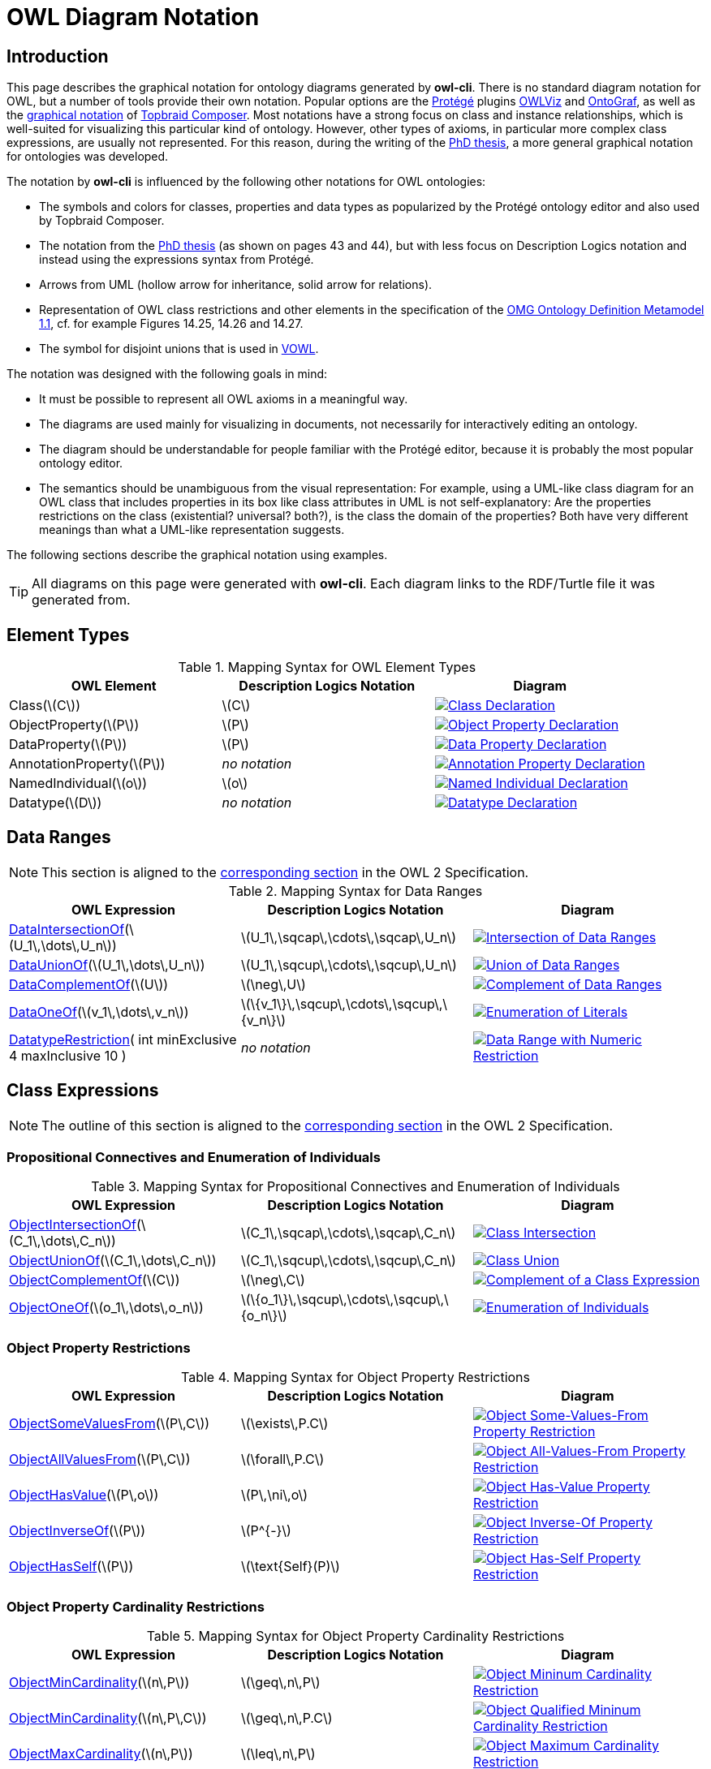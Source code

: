 // -*- fill-column: 100; -*-
= OWL Diagram Notation


== Introduction

This page describes the graphical notation for ontology diagrams generated by *owl-cli*. There is no
standard diagram notation for OWL, but a number of tools provide their own notation. Popular options
are the https://protege.stanford.edu/[Protégé] plugins
https://protegewiki.stanford.edu/wiki/OWLViz[OWLViz] and
https://protegewiki.stanford.edu/wiki/OntoGraf[OntoGraf], as well as the
https://www.topquadrant.com/graphical-ontology-editing-with-topbraid-composers-diagram-tab/[graphical
notation] of https://www.topquadrant.com/products/topbraid-composer/[Topbraid Composer]. Most
notations have a strong focus on class and instance relationships, which is well-suited for
visualizing this particular kind of ontology. However, other types of axioms, in particular more
complex class expressions, are usually not represented. For this reason, during the writing of the
https://kobra.uni-kassel.de/handle/123456789/2018051455498[PhD thesis], a more general graphical
notation for ontologies was developed.

The notation by *owl-cli* is influenced by the following other notations for OWL ontologies:

* The symbols and colors for classes, properties and data types as popularized by the Protégé
  ontology editor and also used by Topbraid Composer.
* The notation from the https://kobra.uni-kassel.de/handle/123456789/2018051455498[PhD thesis] (as
  shown on pages 43 and 44), but with less focus on Description Logics notation and instead using
  the expressions syntax from Protégé.
* Arrows from UML (hollow arrow for inheritance, solid arrow for relations).
* Representation of OWL class restrictions and other elements in the specification of the
  https://www.omg.org/spec/ODM[OMG Ontology Definition Metamodel 1.1], cf. for example Figures
  14.25, 14.26 and 14.27.
* The symbol for disjoint unions that is used in http://vowl.visualdataweb.org/[VOWL].

The notation was designed with the following goals in mind:

* It must be possible to represent all OWL axioms in a meaningful way.
* The diagrams are used mainly for visualizing in documents, not necessarily for interactively
  editing an ontology.
* The diagram should be understandable for people familiar with the Protégé editor, because it is
  probably the most popular ontology editor.
* The semantics should be unambiguous from the visual representation: For example, using a UML-like
  class diagram for an OWL class that includes properties in its box like class attributes in UML is
  not self-explanatory: Are the properties restrictions on the class (existential? universal?
  both?), is the class the domain of the properties? Both have very different meanings than what a
  UML-like representation suggests.

The following sections describe the graphical notation using examples.

TIP: All diagrams on this page were generated with *owl-cli*. Each diagram links to the RDF/Turtle
file it was generated from.

== Element Types

.Mapping Syntax for OWL Element Types
[cols="^.^,^.^,^.^a", options="header"]
|===
|OWL Element|Description Logics Notation|Diagram

|Class(latexmath:[C])
|latexmath:[C]
|[link=https://github.com/atextor/owl-cli/blob/{release-tag}/docs/modules/ROOT/examples/declaration-class.ttl]
image::declaration-class.svg[Class Declaration]

|ObjectProperty(latexmath:[P])
|latexmath:[P]
|[link=https://github.com/atextor/owl-cli/blob/{release-tag}/docs/modules/ROOT/examples/declaration-object-property.ttl]
image::declaration-object-property.svg[Object Property Declaration]

|DataProperty(latexmath:[P])
|latexmath:[P]
|[link=https://github.com/atextor/owl-cli/blob/{release-tag}/docs/modules/ROOT/examples/declaration-data-property.ttl]
image::declaration-data-property.svg[Data Property Declaration]

|AnnotationProperty(latexmath:[P])
|_no notation_
|[link=https://github.com/atextor/owl-cli/blob/{release-tag}/docs/modules/ROOT/examples/declaration-annotation-property.ttl]
image::declaration-annotation-property.svg[Annotation Property Declaration]

|NamedIndividual(latexmath:[o])
|latexmath:[o]
|[link=https://github.com/atextor/owl-cli/blob/{release-tag}/docs/modules/ROOT/examples/declaration-individual.ttl]
image::declaration-individual.svg[Named Individual Declaration]

|Datatype(latexmath:[D])
|_no notation_
|[link=https://github.com/atextor/owl-cli/blob/{release-tag}/docs/modules/ROOT/examples/declaration-datatype.ttl]
image::declaration-datatype.svg[Datatype Declaration]

|===

== Data Ranges

NOTE: This section is aligned to the https://www.w3.org/TR/owl2-syntax/#Data_Ranges[corresponding section] in the OWL 2 Specification.

.Mapping Syntax for Data Ranges
[cols="^.^,^.^,^.^a", options="header"]
|===
|OWL Expression|Description Logics Notation|Diagram

|https://www.w3.org/TR/owl2-syntax/#Intersection_of_Data_Ranges[DataIntersectionOf](latexmath:[U_1\,\dots\,U_n])
|latexmath:[U_1\,\sqcap\,\cdots\,\sqcap\,U_n]
|[link=https://github.com/atextor/owl-cli/blob/{release-tag}/docs/modules/ROOT/examples/data-intersection-of.ttl]
image::data-intersection-of.svg[Intersection of Data Ranges]

|https://www.w3.org/TR/owl2-syntax/#Union_of_Data_Ranges[DataUnionOf](latexmath:[U_1\,\dots\,U_n])
|latexmath:[U_1\,\sqcup\,\cdots\,\sqcup\,U_n]
|[link=https://github.com/atextor/owl-cli/blob/{release-tag}/docs/modules/ROOT/examples/data-union-of.ttl]
image::data-union-of.svg[Union of Data Ranges]

|https://www.w3.org/TR/owl2-syntax/#Complement_of_Class_Expressions[DataComplementOf](latexmath:[U])
|latexmath:[\neg\,U]
|[link=https://github.com/atextor/owl-cli/blob/{release-tag}/docs/modules/ROOT/examples/data-complement-of.ttl]
image::data-complement-of.svg[Complement of Data Ranges]

|https://www.w3.org/TR/owl2-syntax/#Enumeration_of_Literals[DataOneOf](latexmath:[v_1\,\dots\,v_n])
|latexmath:[\{v_1\}\,\sqcup\,\cdots\,\sqcup\,\{v_n\}]
|[link=https://github.com/atextor/owl-cli/blob/{release-tag}/docs/modules/ROOT/examples/data-one-of.ttl]
image::data-one-of.svg[Enumeration of Literals]

|https://www.w3.org/TR/owl2-syntax/#Datatype_Restrictions[DatatypeRestriction]( int minExclusive 4 maxInclusive 10 )
|_no notation_
|[link=https://github.com/atextor/owl-cli/blob/{release-tag}/docs/modules/ROOT/examples/datarange-expression.ttl]
image::datarange-expression.svg[Data Range with Numeric Restriction]

|===

== Class Expressions

NOTE: The outline of this section is aligned to the https://www.w3.org/TR/owl2-syntax/#Class_Expressions[corresponding section] in the OWL 2 Specification.

=== Propositional Connectives and Enumeration of Individuals

.Mapping Syntax for Propositional Connectives and Enumeration of Individuals
[cols="^.^,^.^,^.^a", options="header"]
|===
|OWL Expression|Description Logics Notation|Diagram

|https://www.w3.org/TR/owl2-syntax/#Intersection_of_Class_Expressions[ObjectIntersectionOf](latexmath:[C_1\,\dots\,C_n])
|latexmath:[C_1\,\sqcap\,\cdots\,\sqcap\,C_n]
|[link=https://github.com/atextor/owl-cli/blob/{release-tag}/docs/modules/ROOT/examples/class-intersection.ttl]
image::class-intersection.svg[Class Intersection]

|https://www.w3.org/TR/owl2-syntax/#Union_of_Class_Expressions[ObjectUnionOf](latexmath:[C_1\,\dots\,C_n])
|latexmath:[C_1\,\sqcup\,\cdots\,\sqcup\,C_n]
|[link=https://github.com/atextor/owl-cli/blob/{release-tag}/docs/modules/ROOT/examples/class-union.ttl]
image::class-union.svg[Class Union]

|https://www.w3.org/TR/owl2-syntax/#Complement_of_Class_Expressions[ObjectComplementOf](latexmath:[C])
|latexmath:[\neg\,C]
|[link=https://github.com/atextor/owl-cli/blob/{release-tag}/docs/modules/ROOT/examples/object-complement-of.ttl]
image::object-complement-of.svg[Complement of a Class Expression]

|https://www.w3.org/TR/owl2-syntax/#Enumeration_of_Individuals[ObjectOneOf](latexmath:[o_1\,\dots\,o_n])
|latexmath:[\{o_1\}\,\sqcup\,\cdots\,\sqcup\,\{o_n\}]
|[link=https://github.com/atextor/owl-cli/blob/{release-tag}/docs/modules/ROOT/examples/object-one-of.ttl]
image::object-one-of.svg[Enumeration of Individuals]

|===

=== Object Property Restrictions

.Mapping Syntax for Object Property Restrictions
[cols="^.^,^.^,^.^a", options="header"]
|===
|OWL Expression|Description Logics Notation|Diagram

|https://www.w3.org/TR/owl2-syntax/#Existential_Quantification[ObjectSomeValuesFrom](latexmath:[P\,C])
|latexmath:[\exists\,P.C]
|[link=https://github.com/atextor/owl-cli/blob/{release-tag}/docs/modules/ROOT/examples/object-some-values-from.ttl]
image::object-some-values-from.svg[Object Some-Values-From Property Restriction]

|https://www.w3.org/TR/owl2-syntax/#Universal_Quantification[ObjectAllValuesFrom](latexmath:[P\,C])
|latexmath:[\forall\,P.C]
|[link=https://github.com/atextor/owl-cli/blob/{release-tag}/docs/modules/ROOT/examples/object-all-values-from.ttl]
image::object-all-values-from.svg[Object All-Values-From Property Restriction]

|https://www.w3.org/TR/owl2-syntax/#Individual_Value_Restriction[ObjectHasValue](latexmath:[P\,o])
|latexmath:[P\,\ni\,o]
|[link=https://github.com/atextor/owl-cli/blob/{release-tag}/docs/modules/ROOT/examples/object-has-value.ttl]
image::object-has-value.svg[Object Has-Value Property Restriction]

|https://www.w3.org/TR/owl2-syntax/#Inverse_Object_Properties[ObjectInverseOf](latexmath:[P])
|latexmath:[P^{-}]
|[link=https://github.com/atextor/owl-cli/blob/{release-tag}/docs/modules/ROOT/examples/object-inverse-of.ttl]
image::object-inverse-of.svg[Object Inverse-Of Property Restriction]

|https://www.w3.org/TR/owl2-syntax/#Self-Restriction[ObjectHasSelf](latexmath:[P])
|latexmath:[\text{Self}(P)]
|[link=https://github.com/atextor/owl-cli/blob/{release-tag}/docs/modules/ROOT/examples/object-has-self.ttl]
image::object-has-self.svg[Object Has-Self Property Restriction]
|===

=== Object Property Cardinality Restrictions

.Mapping Syntax for Object Property Cardinality Restrictions
[cols="^.^,^.^,^.^a", options="header"]
|===
|OWL Expression|Description Logics Notation|Diagram

|https://www.w3.org/TR/owl2-syntax/#Minimum_Cardinality[ObjectMinCardinality](latexmath:[n\,P])
|latexmath:[\geq\,n\,P]
|[link=https://github.com/atextor/owl-cli/blob/{release-tag}/docs/modules/ROOT/examples/object-min-cardinality-unqualified.ttl]
image::object-min-cardinality-unqualified.svg[Object Mininum Cardinality Restriction]

|https://www.w3.org/TR/owl2-syntax/#Minimum_Cardinality[ObjectMinCardinality](latexmath:[n\,P\,C])
|latexmath:[\geq\,n\,P.C]
|[link=https://github.com/atextor/owl-cli/blob/{release-tag}/docs/modules/ROOT/examples/object-min-cardinality-qualified.ttl]
image::object-min-cardinality-qualified.svg[Object Qualified Mininum Cardinality Restriction]

|https://www.w3.org/TR/owl2-syntax/#Maximum_Cardinality[ObjectMaxCardinality](latexmath:[n\,P])
|latexmath:[\leq\,n\,P]
|[link=https://github.com/atextor/owl-cli/blob/{release-tag}/docs/modules/ROOT/examples/object-max-cardinality-unqualified.ttl]
image::object-max-cardinality-unqualified.svg[Object Maximum Cardinality Restriction]

|https://www.w3.org/TR/owl2-syntax/#Maximum_Cardinality[ObjectMaxCardinality](latexmath:[n\,P\,C])
|latexmath:[\leq\,n\,P.C]
|[link=https://github.com/atextor/owl-cli/blob/{release-tag}/docs/modules/ROOT/examples/object-max-cardinality-qualified.ttl]
image::object-max-cardinality-qualified.svg[Object Qualified Maximum Cardinality Restriction]

|https://www.w3.org/TR/owl2-syntax/#Exact_Cardinality[ObjectExactCardinality](latexmath:[n\,P])
|latexmath:[=\,n\,P]
|[link=https://github.com/atextor/owl-cli/blob/{release-tag}/docs/modules/ROOT/examples/object-exact-cardinality-unqualified.ttl]
image::object-exact-cardinality-unqualified.svg[Object Exact Cardinality Restriction]

|https://www.w3.org/TR/owl2-syntax/#Exact_Cardinality[ObjectExactCardinality](latexmath:[n\,P\,C])
|latexmath:[=\,n\,P.C]
|[link=https://github.com/atextor/owl-cli/blob/{release-tag}/docs/modules/ROOT/examples/object-exact-cardinality-qualified.ttl]
image::object-exact-cardinality-qualified.svg[Object Qualified Exact Cardinality Restriction]

|===

=== Data Property Restrictions

.Mapping Syntax for Data Property Restrictions
[cols="^.^,^.^,^.^a", options="header"]
|===
|OWL Expression|Description Logics Notation|Diagram

|https://www.w3.org/TR/owl2-syntax/#Existential_Quantification_2[DataSomeValuesFrom](latexmath:[P\,C])
|latexmath:[\exists\,P.C]
|[link=https://github.com/atextor/owl-cli/blob/{release-tag}/docs/modules/ROOT/examples/data-some-values-from.ttl]
image::data-some-values-from.svg[Data Some-Values-From Property Restriction]

|https://www.w3.org/TR/owl2-syntax/#Universal_Quantification_2[DataAllValuesFrom](latexmath:[P\,C])
|latexmath:[\forall\,P.C]
|[link=https://github.com/atextor/owl-cli/blob/{release-tag}/docs/modules/ROOT/examples/data-all-values-from.ttl]
image::data-all-values-from.svg[Data All-Values-From Property Restriction]

|https://www.w3.org/TR/owl2-syntax/#Literal_Value_Restriction[DataHasValue](latexmath:[P\,v])
|latexmath:[P\,\ni\,v]
|[link=https://github.com/atextor/owl-cli/blob/{release-tag}/docs/modules/ROOT/examples/data-has-value.ttl]
image::data-has-value.svg[Data Has-Value Property Restriction]

|===

=== Data Property Cardinality Restrictions

.Mapping Syntax for Data Property Cardinality Restrictions
[cols="^.^,^.^,^.^a", options="header"]
|===
|OWL Expression|Description Logics Notation|Diagram

|https://www.w3.org/TR/owl2-syntax/#Minimum_Cardinality_2[DataMinCardinality](latexmath:[n\,P])
|latexmath:[\geq\,n\,P]
|[link=https://github.com/atextor/owl-cli/blob/{release-tag}/docs/modules/ROOT/examples/data-min-cardinality.ttl]
image::data-min-cardinality.svg[Data Minimum Cardinality Restriction]

|https://www.w3.org/TR/owl2-syntax/#Maximum_Cardinality_2[DataMaxCardinality](latexmath:[n\,P])
|latexmath:[\leq\,n\,P]
|[link=https://github.com/atextor/owl-cli/blob/{release-tag}/docs/modules/ROOT/examples/data-max-cardinality.ttl]
image::data-max-cardinality.svg[Data Maximum Cardinality Restriction]

|https://www.w3.org/TR/owl2-syntax/#Exact_Cardinality_2[DataExactCardinality](latexmath:[n\,P])
|latexmath:[=\,n\,P]
|[link=https://github.com/atextor/owl-cli/blob/{release-tag}/docs/modules/ROOT/examples/data-exact-cardinality.ttl]
image::data-exact-cardinality.svg[Data Exact Cardinality Restriction]

|===

== Axioms

NOTE: The outline of this section is aligned to the https://www.w3.org/TR/owl2-syntax/#Axioms[corresponding section] in the OWL 2 Specification.

=== Class Expression Axioms

.Mapping Syntax for Class Expression Axioms
[cols="^.^,^.^,^.^a", options="header"]
|===
|OWL Axiom|Description Logics Notation|Diagram

|https://www.w3.org/TR/owl2-syntax/#Subclass_Axioms[SubClassOf](latexmath:[C_1\,C_2])
|latexmath:[C_1\,\sqsubseteq\,C_2]
|[link=https://github.com/atextor/owl-cli/blob/{release-tag}/docs/modules/ROOT/examples/subclassof.ttl]
image::subclassof.svg[Subclasses]

|https://www.w3.org/TR/owl2-syntax/#Equivalent_Classes[EquivalentClasses](latexmath:[C_1\,\dots\,C_n])
|latexmath:[C_1\,\equiv\,\cdots\,\equiv\,C_n]
|[link=https://github.com/atextor/owl-cli/blob/{release-tag}/docs/modules/ROOT/examples/equivalent-classes.ttl]
image::equivalent-classes.svg[Equivalent Classes]

|https://www.w3.org/TR/owl2-syntax/#Disjoint_Classes[DisjointClasses](latexmath:[C_1\,\dots\,C_n])
|latexmath:[C_i\,\sqcap\,C_j\,\sqsubseteq\,\bot,\,i\,\neq\,j]
|[link=https://github.com/atextor/owl-cli/blob/{release-tag}/docs/modules/ROOT/examples/disjoint-classes.ttl]
image::disjoint-classes.svg[Disjoint Classes]

|https://www.w3.org/TR/owl2-syntax/#Disjoint_Union_of_Class_Expressions[DisjointUnion](latexmath:[C\,C_1\,\dots\,C_n])
a|latexmath:[C\,\equiv\,C_1\,\sqcup\,\cdots\,\sqcup\,C_n,]
latexmath:[C_i\,\sqcap\,C_j\,\sqsubseteq\,\bot,\,i\,\neq\,j]
|[link=https://github.com/atextor/owl-cli/blob/{release-tag}/docs/modules/ROOT/examples/disjoint-union.ttl]
image::disjoint-union.svg[Disjoint Union]

|===

=== Object Property Axioms

.Mapping Syntax for Object Property Axioms
[cols="^.^,^.^,^.^a", options="header"]
|===
|OWL Axiom|Description Logics Notation|Diagram

|https://www.w3.org/TR/owl2-syntax/#Object_Subproperties[SubObjectPropertyOf](latexmath:[P_1\,P_2])
|latexmath:[P_1\,\sqsubseteq\,P_2]
|[link=https://github.com/atextor/owl-cli/blob/{release-tag}/docs/modules/ROOT/examples/sub-object-property-of.ttl]
image::sub-object-property-of.svg[Sub-Object-Properties]

|https://www.w3.org/TR/owl2-syntax/#Object_Subproperties[ObjectPropertyChain](latexmath:[P_1\,\dots\,P_n])
|latexmath:[P_1\,\circ\,\cdots\,\circ\,P_n]
|[link=https://github.com/atextor/owl-cli/blob/{release-tag}/docs/modules/ROOT/examples/object-property-chain.ttl]
image::object-property-chain.svg[Object Property Chains]

|https://www.w3.org/TR/owl2-syntax/#Equivalent_Object_Properties[EquivalentObjectProperties](latexmath:[P_1\,P_2])
|latexmath:[P_1\,\equiv\,P_2]
|[link=https://github.com/atextor/owl-cli/blob/{release-tag}/docs/modules/ROOT/examples/equivalent-object-properties.ttl]
image::equivalent-object-properties.svg[Equivalent Object Properties]

|https://www.w3.org/TR/owl2-syntax/#Disjoint_Object_Properties[DisjointObjectProperties](latexmath:[P_1\,P_2])
|latexmath:[\text{Disjoint}(P_1,P_2)]
|[link=https://github.com/atextor/owl-cli/blob/{release-tag}/docs/modules/ROOT/examples/disjoint-object-properties.ttl]
image::disjoint-object-properties.svg[Disjoint Object Properties]

|https://www.w3.org/TR/owl2-syntax/#Inverse_Object_Properties_2[InverseObjectProperties](latexmath:[P_1\,P_2])
|latexmath:[P_1\,\equiv\,P_2^{-}]
|[link=https://github.com/atextor/owl-cli/blob/{release-tag}/docs/modules/ROOT/examples/inverse-object-properties.ttl]
image::inverse-object-properties.svg[Inverse Object Properties]

|https://www.w3.org/TR/owl2-syntax/#Object_Property_Domain[ObjectPropertyDomain](latexmath:[C\,P])
|latexmath:[\geq\,1\,P\,\sqsubseteq\,C]
|[link=https://github.com/atextor/owl-cli/blob/{release-tag}/docs/modules/ROOT/examples/object-property-domain.ttl]
image::object-property-domain.svg[Object Property Domain]

|https://www.w3.org/TR/owl2-syntax/#Object_Property_Range[ObjectPropertyRange](latexmath:[C\,P])
|latexmath:[\top\,\sqsubseteq\,\forall\,P.C]
|[link=https://github.com/atextor/owl-cli/blob/{release-tag}/docs/modules/ROOT/examples/object-property-range.ttl]
image::object-property-range.svg[Object Property Range]

|https://www.w3.org/TR/owl2-syntax/#Functional_Object_Properties[FunctionalObjectProperty](latexmath:[P])
|latexmath:[\top\,\sqsubseteq\,\leq\,1\,P]
|[link=https://github.com/atextor/owl-cli/blob/{release-tag}/docs/modules/ROOT/examples/functional-object-property.ttl]
image::functional-object-property.svg[Functional Object Property]

|https://www.w3.org/TR/owl2-syntax/#Inverse-Functional_Object_Properties[InverseFunctionalObjectProperty](latexmath:[P])
|latexmath:[\top\,\sqsubseteq\,\leq\,1\,P^{-}]
|[link=https://github.com/atextor/owl-cli/blob/{release-tag}/docs/modules/ROOT/examples/inverse-functional-object-property.ttl]
image::inverse-functional-object-property.svg[Inverse Functional Object Property]

|https://www.w3.org/TR/owl2-syntax/#Reflexive_Object_Properties[ReflexiveObjectProperty](latexmath:[P])
|latexmath:[\top\,\sqsubseteq\,\exists\,P.\text{Self}]
|[link=https://github.com/atextor/owl-cli/blob/{release-tag}/docs/modules/ROOT/examples/reflexive-object-property.ttl]
image::reflexive-object-property.svg[Reflexive Object Property]

|https://www.w3.org/TR/owl2-syntax/#Irreflexive_Object_Properties[IrreflexiveObjectProperty](latexmath:[P])
|latexmath:[\top\,\sqsubseteq\,\neg\exists\,P.\text{Self}]
|[link=https://github.com/atextor/owl-cli/blob/{release-tag}/docs/modules/ROOT/examples/irreflexive-object-property.ttl]
image::irreflexive-object-property.svg[Irreflexive Object Property]

|https://www.w3.org/TR/owl2-syntax/#Symmetric_Object_Properties[SymmetricObjectProperty](latexmath:[P])
|latexmath:[P\,\equiv\,P^{-}]
|[link=https://github.com/atextor/owl-cli/blob/{release-tag}/docs/modules/ROOT/examples/symmetric-object-property.ttl]
image::symmetric-object-property.svg[Symmetric Object Property]

|https://www.w3.org/TR/owl2-syntax/#Asymmetric_Object_Properties[AsymmetricObjectProperty](latexmath:[P])
|latexmath:[\text{Disjoint}(P,P^{-})]
|[link=https://github.com/atextor/owl-cli/blob/{release-tag}/docs/modules/ROOT/examples/asymmetric-object-property.ttl]
image::asymmetric-object-property.svg[Symmetric Object Property]

|https://www.w3.org/TR/owl2-syntax/#Transitive_Object_Properties[TransitiveObjectProperty](latexmath:[P])
|latexmath:[P\,\circ\,P\,\sqsubseteq\,P]
|[link=https://github.com/atextor/owl-cli/blob/{release-tag}/docs/modules/ROOT/examples/transitive-object-property.ttl]
image::transitive-object-property.svg[Transitive Object Property]

|===

=== Data Property Axioms

.Mapping Syntax for Data Property Axioms
[cols="^.^,^.^,^.^a", options="header"]
|===
|OWL Axiom|Description Logics Notation|Diagram

|https://www.w3.org/TR/owl2-syntax/#Data_Subproperties[SubDataPropertyOf](latexmath:[P_1\,P_2])
|latexmath:[P_1\,\sqsubseteq\,P_2]
|[link=https://github.com/atextor/owl-cli/blob/{release-tag}/docs/modules/ROOT/examples/sub-data-property-of.ttl]
image::sub-data-property-of.svg[Sub-Data-Properties]

|https://www.w3.org/TR/owl2-syntax/#Equivalent_Data_Properties[EquivalentDataProperties](latexmath:[P_1\,P_2])
|latexmath:[P_1\,\equiv\,P_2]
|[link=https://github.com/atextor/owl-cli/blob/{release-tag}/docs/modules/ROOT/examples/equivalent-data-properties.ttl]
image::equivalent-data-properties.svg[Equivalent Data Properties]

|https://www.w3.org/TR/owl2-syntax/#Disjoint_Data_Properties[DisjointDataProperties](latexmath:[P_1\,P_2])
|latexmath:[\text{Disjoint}(P_1,P_2)]
|[link=https://github.com/atextor/owl-cli/blob/{release-tag}/docs/modules/ROOT/examples/disjoint-data-properties.ttl]
image::disjoint-data-properties.svg[Disjoint Data Properties]

|https://www.w3.org/TR/owl2-syntax/#Data_Property_Domain[DataPropertyDomain](latexmath:[C\,P])
|latexmath:[\geq\,1\,P\,\sqsubseteq\,C]
|[link=https://github.com/atextor/owl-cli/blob/{release-tag}/docs/modules/ROOT/examples/data-property-domain.ttl]
image::data-property-domain.svg[Data Property Domain]

|https://www.w3.org/TR/owl2-syntax/#Data_Property_Range[DataPropertyRange](latexmath:[D\,P])
|latexmath:[\top\,\sqsubseteq\,\forall\,P.D]
|[link=https://github.com/atextor/owl-cli/blob/{release-tag}/docs/modules/ROOT/examples/data-property-range.ttl]
image::data-property-range.svg[Data Property Range]

|https://www.w3.org/TR/owl2-syntax/#Functional_Data_Properties[FunctionalDataProperty](latexmath:[P])
|latexmath:[\top\,\sqsubseteq\,\leq\,1D]
|[link=https://github.com/atextor/owl-cli/blob/{release-tag}/docs/modules/ROOT/examples/functional-data-property.ttl]
image::functional-data-property.svg[Functional Data Property]

|===

=== Datatype Definitions

.Mapping Syntax for Datatype Definitions
[cols="^.^,^.^,^.^a", options="header"]
|===
|OWL Axiom|Description Logics Notation|Diagram

|https://www.w3.org/TR/owl2-syntax/#Datatype_Definitions[DatatypeDefinition](latexmath:[D\,\text{range}])
|_no notation_
|[link=https://github.com/atextor/owl-cli/blob/{release-tag}/docs/modules/ROOT/examples/datatype-definition.ttl]
image::datatype-definition.svg[Datatype Definition]

|===

=== Keys

.Mapping Syntax for Keys
[cols="^.^,^.^,^.^a", options="header"]
|===
|OWL Axiom|Description Logics Notation|Diagram

|https://www.w3.org/TR/owl2-syntax/#Keys[HasKeys](latexmath:[C\,P_1\,\dots\,P_n])
|_no notation_
|[link=https://github.com/atextor/owl-cli/blob/{release-tag}/docs/modules/ROOT/examples/has-key.ttl]
image::has-key.svg[Has Keys]

|===

=== Assertions

.Mapping Syntax for Assertions
[cols="^.^,^.^,^.^a", options="header"]
|===
|OWL Axiom|Description Logics Notation|Diagram

|https://www.w3.org/TR/owl2-syntax/#Individual_Equality[SameIndividuals](latexmath:[o_1\,\dots\,o_n])
|latexmath:[o_i\,=\,o_j,1 \leq i \lt j \leq n]
|[link=https://github.com/atextor/owl-cli/blob/{release-tag}/docs/modules/ROOT/examples/same-individuals.ttl]
image::same-individuals.svg[Same Individuals Assertion]

|https://www.w3.org/TR/owl2-syntax/#Individual_Inequality[DifferentIndividuals](latexmath:[o_1\,\dots\,o_n])
|latexmath:[o_i\,\not=\,o_j,1 \leq i \lt j \leq n]
|[link=https://github.com/atextor/owl-cli/blob/{release-tag}/docs/modules/ROOT/examples/different-individuals.ttl]
image::different-individuals.svg[Different Individuals Assertion]

|https://www.w3.org/TR/owl2-syntax/#Class_Assertions[ClassAssertion](latexmath:[C\,o])
|latexmath:[C(o)]
|[link=https://github.com/atextor/owl-cli/blob/{release-tag}/docs/modules/ROOT/examples/class-assertion.ttl]
image::class-assertion.svg[Class Assertion]

|https://www.w3.org/TR/owl2-syntax/#Positive_Object_Property_Assertions[ObjectPropertyAssertion](latexmath:[P\,o_1\,o_2])
|latexmath:[P(o_1,o_2)]
|[link=https://github.com/atextor/owl-cli/blob/{release-tag}/docs/modules/ROOT/examples/object-property-assertion.ttl]
image::object-property-assertion.svg[Object Property Assertion]

|https://www.w3.org/TR/owl2-syntax/#Negative_Object_Property_Assertions[NegativeObjectPropertyAssertion](latexmath:[P\,o_1\,o_2])
|latexmath:[(o_1,o_2):\neg\,P]
|[link=https://github.com/atextor/owl-cli/blob/{release-tag}/docs/modules/ROOT/examples/negative-object-property-assertion.ttl]
image::negative-object-property-assertion.svg[Negative Object Property Assertion]

|https://www.w3.org/TR/owl2-syntax/#Positive_Data_Property_Assertions[DataPropertyAssertion](latexmath:[P\,o\,v])
|latexmath:[P(o,v)]
|[link=https://github.com/atextor/owl-cli/blob/{release-tag}/docs/modules/ROOT/examples/data-property-assertion.ttl]
image::data-property-assertion.svg[Data Property Assertion]

|https://www.w3.org/TR/owl2-syntax/#Negative_Data_Property_Assertions[NegativeDataPropertyAssertion](latexmath:[P\,o\,v])
|latexmath:[(o,v):\neg\,P]
|[link=https://github.com/atextor/owl-cli/blob/{release-tag}/docs/modules/ROOT/examples/negative-data-property-assertion.ttl]
image::negative-data-property-assertion.svg[Negative Data Property Assertion]

|===

== SWRL Rules

Rules defined in the https://www.w3.org/Submission/SWRL/[Semantic Web Rule Language] (SWRL) can be
embedded in an OWL ontology. Rules are rendered as described in
https://www.w3.org/Submission/SWRL/#2.2[Human Readable Syntax], and are linked with the ontology
entities they refer to. The following table shows rendering examples for the different kinds of
rule atoms.

.Mapping Syntax for SWRL Rules
[cols="^.^,^.^a", options="header"]
|===
|Atom Type|Diagram

|Class
|[link=https://github.com/atextor/owl-cli/blob/{release-tag}/docs/modules/ROOT/examples/swrl-rule-class-atom.ttl]
image::swrl-rule-class-atom.svg[SWRL Rule with Class Atoms]

|Class with Expression
|[link=https://github.com/atextor/owl-cli/blob/{release-tag}/docs/modules/ROOT/examples/swrl-rule-class-atom-with-expression.ttl]
image::swrl-rule-class-atom-with-expression.svg[SWRL Rule with Class Atoms with Class Expression]

|Object Property
|[link=https://github.com/atextor/owl-cli/blob/{release-tag}/docs/modules/ROOT/examples/swrl-rule-object-property-atom.ttl]
image::swrl-rule-object-property-atom.svg[SWRL Rule with Object Property Atom]

|Data Property, Data Range
|[link=https://github.com/atextor/owl-cli/blob/{release-tag}/docs/modules/ROOT/examples/swrl-rule-data-range-atom.ttl]
image::swrl-rule-data-range-atom.svg[SWRL Rule with Data Property Atom and Data Range Atom]

|Data Property, Builtin
|[link=https://github.com/atextor/owl-cli/blob/{release-tag}/docs/modules/ROOT/examples/swrl-rule-builtin-atom.ttl]
image::swrl-rule-builtin-atom.svg[SWRL Rule with Data Property Atom and Builtin Atom]

|===
